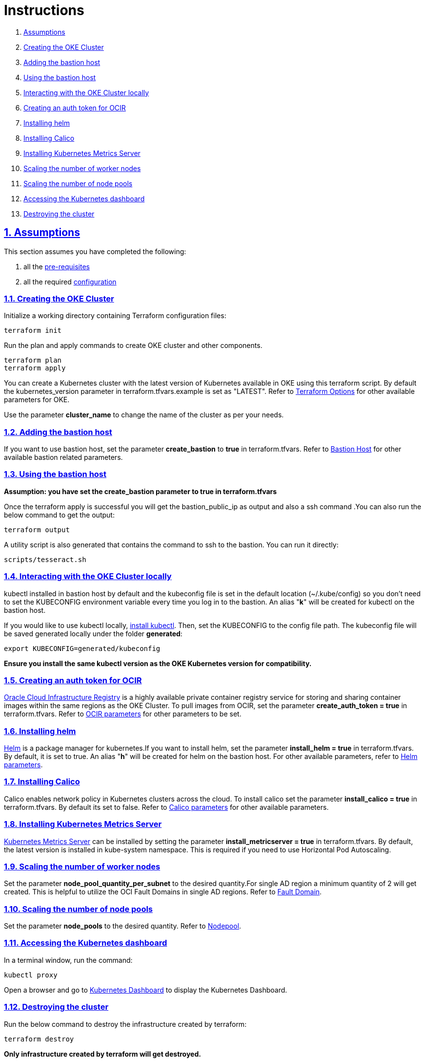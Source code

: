 = Instructions

:idprefix:
:idseparator: -
:sectlinks:
:sectnums:

:uri-repo: https://github.com/oracle-terraform-modules/terraform-oci-oke

:uri-rel-file-base: link:{uri-repo}/blob/v12docs
:uri-rel-tree-base: link:{uri-repo}/tree/v12docs

:uri-docs: {uri-rel-file-base}/docs

:uri-topology: {uri-docs}/topology.adoc
:uri-changelog: {uri-rel-file-base}/CHANGELOG.adoc
:uri-contribute: {uri-rel-file-base}/CONTRIBUTING.adoc
:uri-contributors: {uri-rel-file-base}/CONTRIBUTORS.adoc

:uri-configuration: {uri-docs}/configuration.adoc
:uri-license: {uri-rel-file-base}/LICENSE.txt
:uri-kubernetes: https://kubernetes.io/
:uri-networks-subnets-cidr: https://erikberg.com/notes/networks.html
:uri-oci: https://cloud.oracle.com/cloud-infrastructure
:uri-oci-documentation: https://docs.cloud.oracle.com/iaas/Content/home.htm
:uri-oci-ocir: https://docs.cloud.oracle.com/iaas/Content/Registry/Concepts/registryoverview.htm
:uri-oke: https://docs.cloud.oracle.com/iaas/Content/ContEng/Concepts/contengoverview.htm
:uri-oracle: https://www.oracle.com
:uri-prereqs: {uri-docs}/prerequisites.adoc
:uri-quickstart: {uri-docs}/quickstart.adoc

:uri-terraform: https://www.terraform.io
:uri-terraform-cidrsubnet-desconstructed: http://blog.itsjustcode.net/blog/2017/11/18/terraform-cidrsubnet-deconstructed/
:uri-terraform-oci: https://www.terraform.io/docs/providers/oci/index.html
:uri-terraform-oke-sample: https://github.com/terraform-providers/terraform-provider-oci/tree/master/examples/container_engine
:uri-terraform-options: {uri-docs}/terraformoptions.adoc
:uri-install-kubectl: https://kubernetes.io/docs/tasks/tools/install-kubectl/
:uri-helm: https://helm.sh/
:uri-metricserver: https://kubernetes.io/docs/tasks/debug-application-cluster/resource-metrics-pipeline/#metrics-server
:uri-k8s-dashboard: http://localhost:8001/api/v1/namespaces/kube-system/services/https:kubernetes-dashboard:/proxy/

. link:#assumptions[Assumptions]
. link:#creating-the-oke-cluster[Creating the OKE Cluster]
. link:#adding-the-bastion-host[Adding the bastion host]
. link:#using-the-bastion-host[Using the bastion host]
. link:#interacting-with-the-oke-cluster-locally[Interacting with the OKE Cluster locally]
. link:#creating-an-auth-token-for-ocir[Creating an auth token for OCIR]
. link:#installing-helm[Installing helm]
. link:#installing-calico[Installing Calico]
. link:#installing-kubernetes-metrics-server[Installing Kubernetes Metrics Server]
. link:#scaling-the-number-of-worker-nodes[Scaling the number of worker nodes]
. link:#scaling-the-number-of-node-pools[Scaling the number of node pools]
. link:#accessing-the-kubernetes-dashboard[Accessing the Kubernetes dashboard]
. link:#destroying-the-cluster[Destroying the cluster]

== Assumptions

This section assumes you have completed the following:

. all the {uri-prereqs}[pre-requisites]
. all the required {uri-configuration}[configuration]

=== Creating the OKE Cluster

Initialize a working directory containing Terraform configuration files:

----
terraform init
----

Run the plan and apply commands to create OKE cluster and other components.
----
terraform plan
terraform apply
----

You can create a Kubernetes cluster with the latest version of Kubernetes available in OKE using this terraform script. By default the kubernetes_version parameter in terraform.tfvars.example is set as "LATEST". Refer to {uri-terraform-options}#oke[Terraform Options] for other available parameters for OKE.

Use the parameter *cluster_name* to change the name of the cluster as per your needs.


=== Adding the bastion host

If you want to use bastion host, set the parameter *create_bastion* to *true* in terraform.tfvars. Refer to {uri-terraform-options}#bastion-host[Bastion Host] for other available bastion related parameters.

=== Using the bastion host

****
*Assumption: you have set the create_bastion parameter to true in terraform.tfvars*
****

Once the terraform apply is successful you will get the bastion_public_ip as output and also a ssh command .You can also run the below command to get the output:

----
terraform output
----

A utility script is also generated that contains the command to ssh to the bastion. You can run it directly:

----
scripts/tesseract.sh
----

=== Interacting with the OKE Cluster locally

kubectl installed in bastion host by default and the kubeconfig file is set in the default location (~/.kube/config) so you don't need to set the KUBECONFIG environment variable every time you log in to the bastion. An alias "*k*" will be created for kubectl on the bastion host. 

If you would like to use kubectl locally, {uri-install-kubectl}[install kubectl]. Then, set the KUBECONFIG to the config file path. The kubeconfig file will be saved generated locally under the folder *generated*:

----
export KUBECONFIG=generated/kubeconfig
----

****
*Ensure you install the same kubectl version as the OKE Kubernetes version for compatibility.*
****

=== Creating an auth token for OCIR

{uri-oci-ocir}[Oracle Cloud Infrastructure Registry] is a highly available private container registry service for storing and sharing container images within the same regions as the OKE Cluster. To pull images from OCIR, set the parameter *create_auth_token = true* in terraform.tfvars. Refer to {uri-terraform-options}#ocir[OCIR parameters] for other parameters to be set.

=== Installing helm

{uri-helm}[Helm] is a package manager for kubernetes.If you want to install helm, set the parameter *install_helm = true* in terraform.tfvars. By default, it is set to true. An alias "*h*" will be created for helm on the bastion host. For other available parameters, refer to {uri-terraform-options}#helm[Helm parameters].

=== Installing Calico 

Calico enables network policy in Kubernetes clusters across the cloud. To install calico set the parameter *install_calico = true* in terraform.tfvars. By default its set to false. Refer to {uri-terraform-options}#calico[Calico parameters] for other available parameters.

=== Installing Kubernetes Metrics Server

{uri-metricserver}[Kubernetes Metrics Server] can be installed by setting the parameter *install_metricserver = true* in terraform.tfvars. By default, the latest version is installed in kube-system namespace. This is required if you need to use Horizontal Pod Autoscaling.

=== Scaling the number of worker nodes

Set the parameter *node_pool_quantity_per_subnet* to the desired quantity.For single AD region a minimum quantity of 2 will get created. This is helpful to utilize the OCI Fault Domains in single AD regions. Refer to {uri-topology}#fault-domains[Fault Domain].

=== Scaling the number of node pools

Set the parameter *node_pools* to the desired quantity. Refer to {uri-topology}#node-pools[Nodepool].

=== Accessing the Kubernetes dashboard

In a terminal window, run the command:

----
kubectl proxy
----

Open a browser and go to {uri-k8s-dashboard}[Kubernetes Dashboard] to display the Kubernetes Dashboard.

=== Destroying the cluster

Run the below command to destroy the infrastructure created by terraform:

----
terraform destroy
----

****
*Only infrastructure created by terraform will get destroyed.*
****